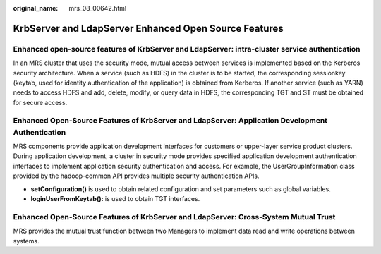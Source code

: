 :original_name: mrs_08_00642.html

.. _mrs_08_00642:

KrbServer and LdapServer Enhanced Open Source Features
======================================================

Enhanced open-source features of KrbServer and LdapServer: intra-cluster service authentication
-----------------------------------------------------------------------------------------------

In an MRS cluster that uses the security mode, mutual access between services is implemented based on the Kerberos security architecture. When a service (such as HDFS) in the cluster is to be started, the corresponding sessionkey (keytab, used for identity authentication of the application) is obtained from Kerberos. If another service (such as YARN) needs to access HDFS and add, delete, modify, or query data in HDFS, the corresponding TGT and ST must be obtained for secure access.

Enhanced Open-Source Features of KrbServer and LdapServer: Application Development Authentication
-------------------------------------------------------------------------------------------------

MRS components provide application development interfaces for customers or upper-layer service product clusters. During application development, a cluster in security mode provides specified application development authentication interfaces to implement application security authentication and access. For example, the UserGroupInformation class provided by the hadoop-common API provides multiple security authentication APIs.

-  **setConfiguration()** is used to obtain related configuration and set parameters such as global variables.
-  **loginUserFromKeytab():** is used to obtain TGT interfaces.

Enhanced Open-Source Features of KrbServer and LdapServer: Cross-System Mutual Trust
------------------------------------------------------------------------------------

MRS provides the mutual trust function between two Managers to implement data read and write operations between systems.
